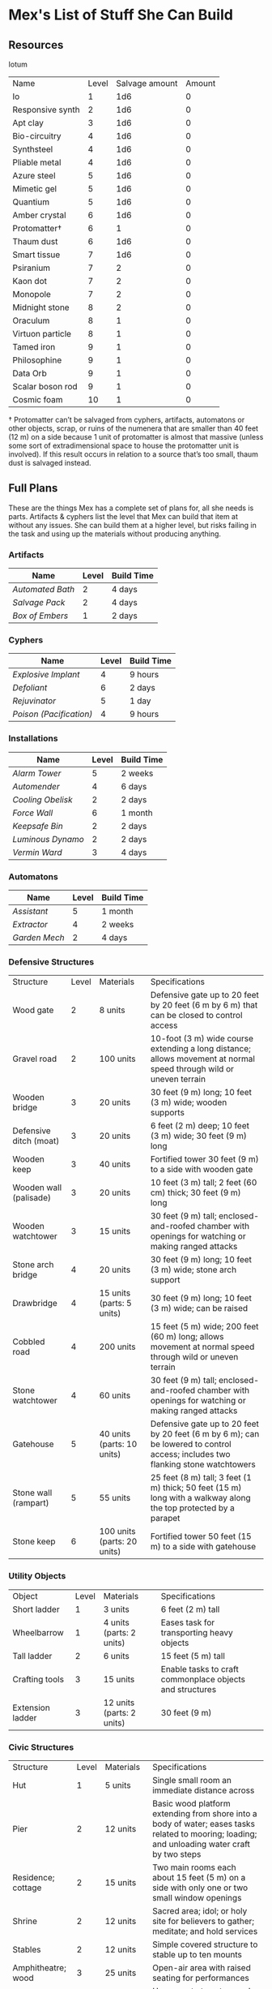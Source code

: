 * Mex's List of Stuff She Can Build
** Resources
Iotum
| Name             | Level | Salvage amount | Amount |
| Io               |     1 |            1d6 |      0 |
| Responsive synth |     2 |            1d6 |      0 |
| Apt clay         |     3 |            1d6 |      0 |
| Bio-circuitry    |     4 |            1d6 |      0 |
| Synthsteel       |     4 |            1d6 |      0 |
| Pliable metal    |     4 |            1d6 |      0 |
| Azure steel      |     5 |            1d6 |      0 |
| Mimetic gel      |     5 |            1d6 |      0 |
| Quantium         |     5 |            1d6 |      0 |
| Amber crystal    |     6 |            1d6 |      0 |
| Protomatter†     |     6 |              1 |      0 |
| Thaum dust       |     6 |            1d6 |      0 |
| Smart tissue     |     7 |            1d6 |      0 |
| Psiranium        |     7 |              2 |      0 |
| Kaon dot         |     7 |              2 |      0 |
| Monopole         |     7 |              2 |      0 |
| Midnight stone   |     8 |              2 |      0 |
| Oraculum         |     8 |              1 |      0 |
| Virtuon particle |     8 |              1 |      0 |
| Tamed iron       |     9 |              1 |      0 |
| Philosophine     |     9 |              1 |      0 |
| Data Orb         |     9 |              1 |      0 |
| Scalar boson rod |     9 |              1 |      0 |
| Cosmic foam      |    10 |              1 |      0 |


† Protomatter can’t be salvaged from cyphers, artifacts, automatons or other
objects, scrap, or ruins of the numenera that are smaller than 40 feet (12 m) on
a side because 1 unit of protomatter is almost that massive (unless some sort of
extradimensional space to house the protomatter unit is involved). If this
result occurs in relation to a source that’s too small, thaum dust is salvaged
instead.


** Full Plans
These are the things Mex has a complete set of plans for, all she needs is
parts. Artifacts & cyphers list the level that Mex can build that item at
without any issues. She can build them at a higher level, but risks failing in
the task and using up the materials without producing anything.

*** Artifacts
| Name           | Level | Build Time |
|----------------+-------+------------|
| [[*Automated Bath][Automated Bath]] |     2 | 4 days     |
| [[*Salvage Pack][Salvage Pack]]   |     2 | 4 days     |
| [[*Box of Embers][Box of Embers]]  |     1 | 2 days     |

*** Cyphers
| Name                  | Level | Build Time |
|-----------------------+-------+------------|
| [[*Explosive Implant][Explosive Implant]]     |     4 | 9 hours    |
| [[*Defoliant][Defoliant]]             |     6 | 2 days     |
| [[*Rejuvinator][Rejuvinator]]           |     5 | 1 day      |
| [[*Poison (Pacification)][Poison (Pacification)]] |     4 | 9 hours    |

*** Installations
| Name            | Level | Build Time |
|-----------------+-------+------------|
| [[*Alarm Tower][Alarm Tower]]     |     5 | 2 weeks    |
| [[*Automender][Automender]]      |     4 | 6 days     |
| [[*Cooling Obelisk][Cooling Obelisk]] |     2 | 2 days     |
| [[*Force Wall][Force Wall]]      |     6 | 1 month    |
| [[*Keepsafe Bin][Keepsafe Bin]]    |     2 | 2 days     |
| [[*Luminous Dynamo][Luminous Dynamo]] |     2 | 2 days     |
| [[*Vermin Ward][Vermin Ward]]     |     3 | 4 days     |

*** Automatons
| Name        | Level | Build Time |
|-------------+-------+------------|
| [[*Assistant][Assistant]]   |     5 | 1 month    |
| [[*Extractor][Extractor]]   |     4 | 2 weeks    |
| [[*Garden Mech][Garden Mech]] |     2 | 4 days     |

*** Defensive Structures
| Structure              | Level | Materials                   | Specifications                                                                                                                  |
| Wood gate              |     2 | 8 units                     | Defensive gate up to 20 feet by 20 feet (6 m by 6 m) that can be closed to control access                                       |
| Gravel road            |     2 | 100 units                   | 10-foot (3 m) wide course extending a long distance; allows movement at normal speed through wild or uneven terrain             |
| Wooden bridge          |     3 | 20 units                    | 30 feet (9 m) long; 10 feet (3 m) wide; wooden supports                                                                         |
| Defensive ditch (moat) |     3 | 20 units                    | 6 feet (2 m) deep; 10 feet (3 m) wide; 30 feet (9 m) long                                                                       |
| Wooden keep            |     3 | 40 units                    | Fortified tower 30 feet (9 m) to a side with wooden gate                                                                        |
| Wooden wall (palisade) |     3 | 20 units                    | 10 feet (3 m) tall; 2 feet (60 cm) thick; 30 feet (9 m) long                                                                    |
| Wooden watchtower      |     3 | 15 units                    | 30 feet (9 m) tall; enclosed-and-roofed chamber with openings for watching or making ranged attacks                             |
| Stone arch bridge      |     4 | 20 units                    | 30 feet (9 m) long; 10 feet (3 m) wide; stone arch support                                                                      |
| Drawbridge             |     4 | 15 units (parts: 5 units)   | 30 feet (9 m) long; 10 feet (3 m) wide; can be raised                                                                           |
| Cobbled road           |     4 | 200 units                   | 15 feet (5 m) wide; 200 feet (60 m) long; allows movement at normal speed through wild or uneven terrain                        |
| Stone watchtower       |     4 | 60 units                    | 30 feet (9 m) tall; enclosed-and-roofed chamber with openings for watching or making ranged attacks                             |
| Gatehouse              |     5 | 40 units (parts: 10 units)  | Defensive gate up to 20 feet by 20 feet (6 m by 6 m); can be lowered to control access; includes two flanking stone watchtowers |
| Stone wall (rampart)   |     5 | 55 units                    | 25 feet (8 m) tall; 3 feet (1 m) thick; 50 feet (15 m) long with a walkway along the top protected by a parapet                 |
| Stone keep             |     6 | 100 units (parts: 20 units) | Fortified tower 50 feet (15 m) to a side with gatehouse                                                                         |
*** Utility Objects
| Object           | Level | Materials                 | Specifications                                           |
| Short ladder     |     1 | 3 units                   | 6 feet (2 m) tall                                        |
| Wheelbarrow      |     1 | 4 units (parts: 2 units)  | Eases task for transporting heavy objects                |
| Tall ladder      |     2 | 6 units                   | 15 feet (5 m) tall                                       |
| Crafting tools   |     3 | 15 units                  | Enable tasks to craft commonplace objects and structures |
| Extension ladder |     3 | 12 units (parts: 2 units) | 30 feet (9 m)                                            |
*** Civic Structures
| Structure             | Level | Materials                  | Specifications                                                                                                                                                                                                 |
| Hut                   |     1 | 5 units                    | Single small room an immediate distance across                                                                                                                                                                 |
| Pier                  |     2 | 12 units                   | Basic wood platform extending from shore into a body of water; eases tasks related to mooring; loading; and unloading water craft by two steps                                                                 |
| Residence; cottage    |     2 | 15 units                   | Two main rooms each about 15 feet (5 m) on a side with only one or two small window openings                                                                                                                   |
| Shrine                |     2 | 12 units                   | Sacred area; idol; or holy site for believers to gather; meditate; and hold services                                                                                                                           |
| Stables               |     2 | 12 units                   | Simple covered structure to stable up to ten mounts                                                                                                                                                            |
| Amphitheatre; wood    |     3 | 25 units                   | Open-air area with raised seating for performances                                                                                                                                                             |
| Barracks or orphanage |     3 | 45 units                   | House up to twenty people in close quarters; including basic bunks and bedding                                                                                                                                 |
| Granary; wood         |     3 | 25 units                   | Raised structure about 30 feet (9 m) on a side; ideal for storing grain and other food                                                                                                                         |
| Healer’s hall         |     3 | 50 units                   | One 30-foot (9 m) wide public sickroom and several smaller ancillary chambers for the sick and dying; plus a chamber for one dedicated healer                                                                  |
| Residence; small      |     3 | 30 units                   | Three main rooms each about 15 feet (5 m) on a side; or more smaller rooms fitting the same area; with two or three glass windows                                                                              |
| Mill                  |     3 | 40 units (parts: 10 units) | Wooden structure with equipment for cutting lumber or grinding grain; 40 feet (12 m) on a side                                                                                                                 |
| Mortuary              |     3 | 25 units                   | Stone structure where dead can be prepared for burial; cremation; or respectful disposal                                                                                                                       |
| Shop                  |     3 | 40 units                   | Wooden structure with a counter; a 30-foot (9 m) square area for displaying goods; three tiny back rooms for stock (reinforced to hinder entry attempts by two steps); an office; and residence for shopkeeper |
| Storehouse            |     3 | 50 units                   | Wooden structure 50 feet (15 m) on a side for storing goods in a concentrated or stacked fashion; reinforced to hinder entry attempts by two steps                                                             |
| Tavern                |     3 | 45 units                   | One 50-foot (15 m) wide public room with a bar; a kitchen; a pantry; and one room for the proprietor                                                                                                           |
| Winery                |     3 | 45 units                   | Wooden structure with up to four rooms about 15 feet (5 m) on a side; plus basic equipment for making wine; distilling spirits; or brewing ale                                                                 |
| Workshop; simple      |     3 | 45 units (parts: 1 unit)   | Structure 20 feet (6 m) to a side that includes tools; work surfaces; and other aids ideal for crafting; eases commonplace crafting tasks                                                                      |
| Arena; stone          |     4 | 10 units                   | Open-air area with raised seating for competitions; includes up to five rooms underneath for various uses; including barred cells                                                                              |
| City hall             |     4 | 50 units                   | One 50-foot (15 m) wide public room and several smaller ancillary chambers for offices and meeting rooms                                                                                                       |
| City watch            |     4 | 55 units                   | A large structure for community patrol; watch; or other deputized source to meet; receive instructions from leaders; plan strategies to deal with issues; and so on; often situated near a jail                |
| Inn                   |     4 | 60 units                   | One 20-foot (6 m) wide public room; a kitchen; several small ancillary chambers for guests; and one room for the proprietor on the upper floor(s)                                                              |
| Jail                  |     4 | 55 units                   | Entry lobby; office; and dozens of 10-foot (3 m) wide barred cells that hinder attempts to break or unlock                                                                                                     |

*** Commonplace Armor
Light Armor 
| (1 point of Armor) | Level | Materials                           | Specifications | Build Time |
| Hides and furs     |     2 | 3 units                             | As light armor | 1 hour     |
| Leather jerkin     |     3 | 4 units                             | As light armor | 1 day      |
| Armoring cloth     |     4 | 2 units (responsive synth: 2 units) | As light armor | 2 days     |
| Micromesh          |     5 | 2 units (pliable metal: 2 units)    | As light armor | 1 week     |

Medium Armor
| (2 points of Armor) | Level | Materials                       | Specifications  | Build Time |
| Beastskin           |     3 | 4 units                         | As medium armor | 1 day      |
| Brigandine          |     4 | 5 units                         | As medium armor | 2 days     |
| Chainmail hauberk   |     4 | 6 units                         | As medium armor | 2 days     |
| Metalweave vest     |     5 | 4 units (pliable metal: 1 unit) | As medium armor | 1 week     |
| Synth breastplate   |     5 | 2 units (synth steel: 3 units)  | As medium armor | 1 week     |

Heavy Armor
| (3 points of Armor)      | Level | Materials                           | Specifications | Build Time |
| Plate armor              |     4 | 8 units                             | As heavy armor | 2 days     |
| Scale armor              |     4 | 7 units                             | As heavy armor | 2 days     |
| Self-fitting plate armor |     5 | 6 units (responsive synth: 4 units) | As heavy armor | 1 week     |
*** Commonplace Weapons
Light Weapons
| (2 points of damage)   | Level | Materials                | Specifications                                             | Build Time |
| Blowgun                |     2 | 2 units                  | Short range                                                | 1 hour     |
| Blowgun darts (12)     |     2 | 3 units                  | —                                                          | 1 hour     |
| Buzzer                 |     3 | 4 units (parts: 1 unit)  | See Weapon Notes in Numenera Discovery                     | 1 day      |
| 5-disk buzzer magazine |     3 | 2 units (parts: 2 units) | —                                                          | 1 day      |
| Club                   |     2 | 1 unit                   | Hand-to-hand light weapon                                  | 1 hour     |
| Dagger                 |     3 | 3 units                  | Hand-to-hand light weapon; can be thrown up to short range | 1 day      |
| Dart thrower           |     3 | 2 units                  | Long range                                                 | 1 day      |
| Darts (12)             |     3 | 4 units                  | —                                                          | 1 day      |
| Forearm blade          |     3 | 3 units (parts: 1 unit)  | See Weapon Notes in Numenera Discovery                     | 1 day      |
| Knife                  |     2 | 2 units                  | Hand-to-hand light weapon; can be thrown up to short range | 1 hour     |
| Punching dagger        |     3 | 3 units                  | Hand-to-hand light weapon                                  | 1 day      |
| Rapier                 |     4 | 3 units                  | Hand-to-hand light weapon                                  | 2 days     |
| Razor ring             |     4 | 1 unit                   | See Weapon Notes in Numenera Discovery                     | 2 days     |
| Sisk                   |     4 | 2 units (parts: 1 unit)  | See Weapon Notes in Numenera Discovery                     | 2 days     |
| Whip                   |     3 | 2 units                  | Hand-to-hand light weapon                                  | 1 day      |

Medium Weapons
| (4 points of damage)       | Level | Materials                | Specifications                                              | Build Time |
| Flail                      |     3 | 3 units                  | Hand-to-hand medium weapon                                  | 1 day      |
| Hammer                     |     3 | 2 units                  | Hand-to-hand medium weapon                                  | 1 day      |
| Javelin                    |     3 | 1 unit                   | Long range                                                  | 1 day      |
| Mace                       |     3 | 2 units                  | Hand-to-hand medium weapon                                  | 1 day      |
| Quarterstaff               |     3 | 1 unit                   | Often used two-handed                                       | 1 day      |
| Spear                      |     3 | 2 units                  | Hand-to-hand medium weapon; can be thrown up to short range | 1 day      |
| Polearm                    |     4 | 2 units                  | Often used two-handed                                       | 2 days     |
| Battleaxe                  |     4 | 3 units                  | Hand-to-hand medium weapon                                  | 2 days     |
| Bow                        |     4 | 2 units                  | Long range                                                  | 2 days     |
| Arrows (12)                |     4 | 2 units —                |                                                             | 2 days     |
| Broadsword                 |     4 | 3 units                  | Hand-to-hand medium weapon                                  | 2 days     |
| Crossbow                   |     4 | 3 units                  | Long range                                                  | 2 days     |
| Medium crossbow bolts (12) |     4 | 2 units                  | —                                                           | 2 days     |
| Crank crossbow             |     5 | 3 units (parts: 2 units) | See Weapon Notes in Numenera Discovery                      | 1 week     |

Heavy Weapons
| (6 points of damage) | Level | Materials               | Specifications               | Build Time |
| Maul                 |     3 | 2 units                 | Hand-to-hand heavy weapon    | 1 day      |
| Greataxe             |     4 | 4 units                 | Hand-to-hand heavy weapon    | 2 days     |
| Greatsword           |     4 | 4 units                 | Hand-to-hand heavy weapon    | 2 days     |
| Heavy crossbow       |     4 | 4 units (parts: 1 unit) | Long range; action to reload | 2 days     |
| Heavy crossbow bolts |     4 | 2 units                 | —                            | 2 days     |
| Sword-staff          |     4 | 4 units                 | Hand-to-hand heavy weapon    | 2 days     |

** Partial Plans
Mex has partial plans for these numenera & structures. More plans seeds must be
found for Mex to create a full plan she can use to build from. She doesn't know
what level or how long it'll take, she needs the full plan to figure that out.

*** Artifacts
- Cellular Annealer
- Cloak of Finery
- Empty Field Generator
- Instant Refuge

*** Automatons
- Buildnought
- Lifting Aventron
- Mech Soldier, Basic
- Storyteller

*** Cyphers
- Force Sheidl Projector
- Gravity Nullifier
- Magnetic Shield
  
*** Installations
- Everflowing Fountain
- Express Tube
- Fabricator
- Farspeaking Pylong
- Force Dome
- Rain Caller
- Temporal Chime
- Turret, Basic
- Water Purification Station
  
*** Vehicles
- Battle Cart
- Chainpod
  
** Numenera
*** Artifacts
**** Automated Bath
*Level*: 1d6

*Form*: A small metal-and-synth hovering sphere that has metallic arms, tubes, and
cleaning tools

*Effect*: This automaton cleans a nearby target on command if the target doesn’t
resist. If allowed to finish, over the course of about a minute, the target is
cleaned of all dirt and grime, their teeth are cleaned, their hair is washed and
brushed, and their nails are trimmed. This also cleans the target’s clothing.

*Depletion*: 1 in 1d100
**** Salvage Pack
*Level*: 1d6 + 1

*Form*: Synth pack with attached devices

*Effect*: This pack’s mouth can be loosened to open as wide as 6 feet (2 m) in
diameter. It is larger on the inside than on the outside thanks to
transdimensional outpocketing, and it can contain up to 5 tons (4.5 t) worth of
material.

*Depletion*: 1 in 1d100 (check each time something is added to the pack; on
depletion, all objects are expelled from the pack)
**** Box of Embers
*Level*: 1d6

*Form*: Very small synth panel or patch affixed to a melee weapon or other tool

*Effect*: Once attached, this nodule causes the hilt of the weapon or tool to glow
with a pulsing reddish-black light. The patch has no effect on the item during
combat, but three small buttons on the side allow the user to control the other
effects: light (a red glow that allows the user to see at night as if it were
daylight), heat (enough to melt ice or keep one person warm even in freezing
temperatures), and firestarting (while in this mode, blowing on the hilt will
release enough embers from the weapon to start a fire).

*Depletion*: —
*** Cyphers
**** Explosive Implant
Once this substance enters the bloodstream, it travels to the brain and
reorganizes into an explosive that detonates when activated via a detonator
(must be within long range), inflicting 10 points of damage (ignoring Armor)
**** Defoliant
One chlorophyl-based plant of a level lower than the cypher is instantly killed
**** Rejuvinator
One Pool of the user's choice is restored by a number of points equal to the
cypher's level.
**** Poison (Pacification)
The victim lays down for one minute with eyes closed when told to do so (once).
*** Installations
**** Alarm Tower
*Minimum Crafting Level*: 5   *Kind*: Installation

*Iotum*: Io (1d6 units); responsive synth (10 units); synthsteel (8 units); apt
clay (3 units); mimetic gel (2 units); amber crystal (5 units); quantium (2
units); midnight stone (2 units)

*Parts*: 48 units

*Specifications*: This plan produces a 3-foot (1 m) diameter crystal sphere fixed
atop a metallic mast that reaches 50 feet (15 m) into the air.  It also produces
a linked, handheld device with a control surface. The alarm tower monitors along
a circumference up to a very long distance away from the tower in all
directions. The tower notifies the holder of the handheld device if it detects
unusual motion, behavior associated with attempts at stealth, or attempts at
crossing the circumference that haven’t been previously cleared by the builder
(for example, normal traffic on a road or through a gate would probably be
cleared by the builder). The alarm tower could be set to scan for different
criteria, such as the appearance of a certain kind of creature or even a
specific individual.  Such a device modifies a community’s rank by +1 for tasks
related to perception.

*Depletion*: 1 in 1d20 (check per year of use)
**** Automender
*Minimum Crafting Level*: 3    *Kind*: Installation

*Iotum*: Io (1d6 units); responsive synth (5 units); synthsteel (2 units); apt
clay (3 units); mimetic gel (2 units); quantium (2 units)

*Parts*: 29 units

*Specifications*: This plan produces a fixed solid no less than 3 feet (1 m) on a
side with a cavity large enough for a human to stick their arm or leg
into. Someone who does so regains 3 points to a Pool of their choice but no more
than once in any ten-hour period.

*Depletion*: 1 in 1d20 (check after each day the automender is used)
**** Cooling Obelisk
*Minimum Crafting Level*: 1   *Kind*: Installation

*Iotum*: Io (1d6 units); responsive synth (10 units); synthsteel (1 unit)

*Parts*: 11 units

*Specifications*: This plan produces a 3-foot (1 m) long synth-and-metal obelisk
that cools the air around it. If placed within an area protected from the wind,
the elements, direct vacuum, or other environmental effects (such as in a small
hut, in a tent, under the eaves of a lean-to, and so on), the cooling obelisk
can cool a single area (or several contiguous, bounded areas) up to a short
distance in diameter at a temperature that is comfortably cool for humans, even
amidst desert-like conditions.

*Depletion*: 1 in d20 (check per month of use)

**** Force Wall
*Minimum Crafting Level*: 6   *Kind*: Installation

*Iotum*: Io (1d6 units); responsive synth (17 units); synthsteel (5 units);
mimetic gel (4 units); pliable metal (10 units); quantium (4 units); kaon dot (5
units)

*Parts*: 64 units

*Specifications*: This plan produces a fixed solid no less than 5 feet (1.5 m) on
a side. When activated, it creates an immobile plane of solid force up to 25
feet (8 m) tall, 50 feet (15 m) long, and 3 feet (1 m) thick within very long
range. The wall conforms to the space available. The wall can be toggled on and
off directly or through a remote handheld device. The force wall adds +2 Armor
to a community’s stats if the wall controls a checkpoint.

*Depletion*: 1 in 1d20 (check each year of use)
**** Keepsafe Bin
*Minimum Crafting Level*: 2  *Kind*: Installation

*Iotum*: Io (1d6 units); responsive synth (13 units); synthsteel (3 units); thaum dust (1 unit)

*Parts*: 15 units

*Specifications*: This plan produces a fixed solid no less than 4 feet (1 m) on a
side with an interior cavity almost as large that can be closed. When closed, no
time passes within the cavity for a period of up to a week outside. At the end
of the week, the cavity hatch opens and must be reset.

*Depletion*: 1 in 1d20 (check after each week of use)
**** Luminous Dynamo
*Minimum Crafting Level*: 1   *Kind*: Installation

*Iotum*: Io (1d6 units); responsive synth (9 units); quantium (1 unit)

*Parts*: 12 units

*Specifications*: This plan produces a cube-like device about 3 feet (1 m) on a
side and up to four somewhat fragile crystalline spheres. As long as the spheres
are within long range of the cube, touching them triggers bright light in an
immediate range (and dim light within short range) for up to ten hours or until
they are touched again to turn the light off.

*Depletion*: 1 in 1d100 (check per week of use)
**** Vermin Ward
*Minimum Crafting Level*: 2  *Kind*: Installation

*Iotum*: Io (1d6 units); responsive synth (14 units); synthsteel (5 units); apt
clay (2 units)

*Parts*: 22 units

*Specifications*: This plan produces a fixed solid no less than 3 feet (1 m) on a
side with several metallic antennas protruding at odd angles. The device
operates continually once activated, warding an area at least a short distance
across from mundane insects and vermin via a psychic exclusion field.

*Depletion*: 1 in 1d20 (check each month of use)

*** Automatons
**** Assistant
*Minimum Crafting Level*: 5
*Kind*: Automaton
*Iotum*: io (1d6 units); responsive synth (14 units); apt clay (8 units); pliable
metal (7 units); smart tissue (3 units); monopole (1 unit); psiranium (2 units)

*Parts*: 52 units

*Specifications*:
This plan produces an automaton that stands about 5 feet (1.5 m) tall with a
body plan that only approximately resembles a human. The automaton moves on a
single rolling sphere but has two mechanical arms. It is a level 5 creature with
a limited repertoire of capabilities. Those capabilities are hard-coded into the
assistant when it is first constructed, allowing it to provide an asset on up to
five non-combat tasks for a PC or other creature that makes use of the assistant
automaton. The assistant is suited to staying in one location, but it can travel
if asked to do so. However, each full day of travel requires an additional
depletion roll.

*Modification*: To modify the assistant to have additional capabilities, add 2
units of responsive synth for each additional capability desired.

*Depletion*: 1 in 1d20 (check per month of use)
**** Extractor
*Minimum Crafting Level*: 4   *Kind*: Automaton

*Iotum*: Io (1d6 units); responsive synth (16 units); apt clay (4 units); pliable
metal (4 units); quantium (3 units) Parts: 44 units

*Specifications*: This plan produces a discshaped automaton about 4 feet (1 m) in
diameter that moves up to a short distance each round on a bed of forced
air. When released in an area where iotum salvage can be potentially found, the
automaton harvests what it can find and extract on its own, providing one
additional iotum (up to level 6) per hour that the extractor works in an area
that still has salvage. Once it has acquired 5 units of iotum, it returns to a
predetermined location and waits to be unpacked. It can return earlier if set to
do so.

*Modifications*: To double the iotum the extractor can gather and increase the
level of iotum it can gather by 1, a crafter can treat the plan as 1 level
higher and add 3 units of smart tissue and 1 unit of psiranium.

*Depletion*: 1 in 1d20 (check per week of use)
**** Garden Mech
*Minimum Crafting Level*: 2  *Kind*: Automaton

*Iotum*: Io (1d6 units); responsive synth (9 units); apt clay (2 units); pliable
metal (4 units)

*Parts*: 20 units

*Specifications*: This plan produces a discshaped limited automaton about 1 foot
(30 cm) in diameter. The mech moves on a dozen metallic legs. When released in
an area where tended plants are already growing, whether decorative or food
crops, the automaton sets to work tending to their needs within an area up to a
short range across. It removes pests by hand, aerates the soil, and performs
other related tasks, providing an asset to any task attempted by characters to
successfully grow plants within that area.

*Depletion*: 1 in 1d20 (check per growing season)

